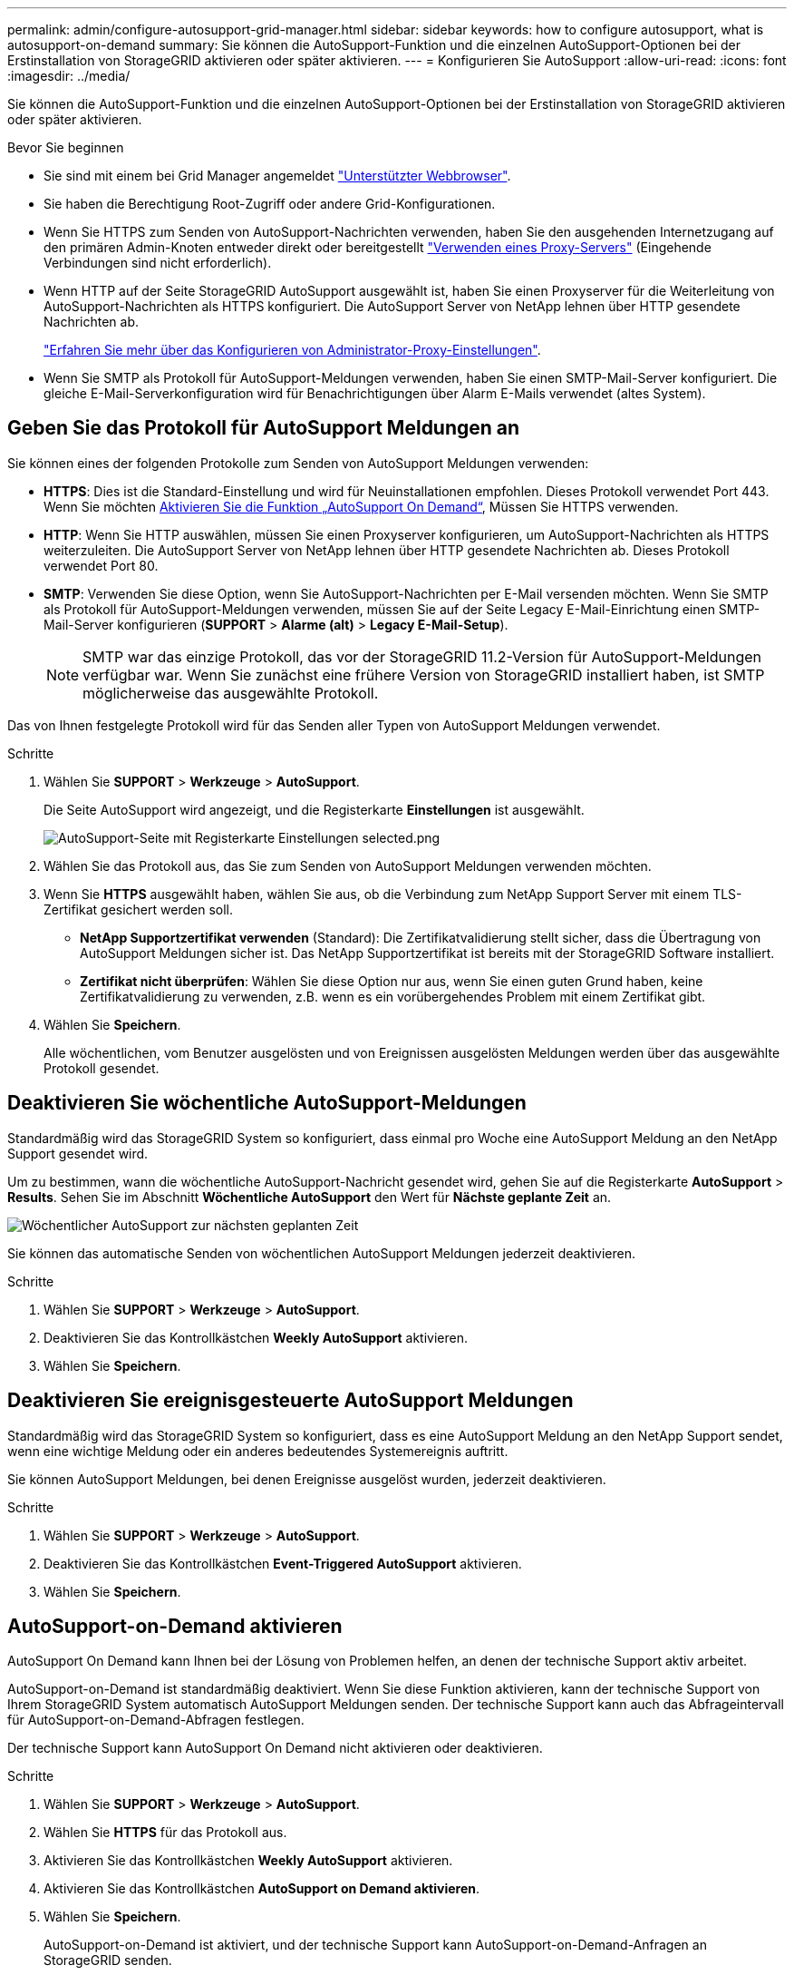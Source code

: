 ---
permalink: admin/configure-autosupport-grid-manager.html 
sidebar: sidebar 
keywords: how to configure autosupport, what is autosupport-on-demand 
summary: Sie können die AutoSupport-Funktion und die einzelnen AutoSupport-Optionen bei der Erstinstallation von StorageGRID aktivieren oder später aktivieren. 
---
= Konfigurieren Sie AutoSupport
:allow-uri-read: 
:icons: font
:imagesdir: ../media/


[role="lead"]
Sie können die AutoSupport-Funktion und die einzelnen AutoSupport-Optionen bei der Erstinstallation von StorageGRID aktivieren oder später aktivieren.

.Bevor Sie beginnen
* Sie sind mit einem bei Grid Manager angemeldet link:../admin/web-browser-requirements.html["Unterstützter Webbrowser"].
* Sie haben die Berechtigung Root-Zugriff oder andere Grid-Konfigurationen.
* Wenn Sie HTTPS zum Senden von AutoSupport-Nachrichten verwenden, haben Sie den ausgehenden Internetzugang auf den primären Admin-Knoten entweder direkt oder bereitgestellt link:configuring-admin-proxy-settings.html["Verwenden eines Proxy-Servers"] (Eingehende Verbindungen sind nicht erforderlich).
* Wenn HTTP auf der Seite StorageGRID AutoSupport ausgewählt ist, haben Sie einen Proxyserver für die Weiterleitung von AutoSupport-Nachrichten als HTTPS konfiguriert. Die AutoSupport Server von NetApp lehnen über HTTP gesendete Nachrichten ab.
+
link:configuring-admin-proxy-settings.html["Erfahren Sie mehr über das Konfigurieren von Administrator-Proxy-Einstellungen"].

* Wenn Sie SMTP als Protokoll für AutoSupport-Meldungen verwenden, haben Sie einen SMTP-Mail-Server konfiguriert. Die gleiche E-Mail-Serverkonfiguration wird für Benachrichtigungen über Alarm E-Mails verwendet (altes System).




== Geben Sie das Protokoll für AutoSupport Meldungen an

Sie können eines der folgenden Protokolle zum Senden von AutoSupport Meldungen verwenden:

* *HTTPS*: Dies ist die Standard-Einstellung und wird für Neuinstallationen empfohlen. Dieses Protokoll verwendet Port 443. Wenn Sie möchten <<AutoSupport-on-Demand aktivieren,Aktivieren Sie die Funktion „AutoSupport On Demand“>>, Müssen Sie HTTPS verwenden.
* *HTTP*: Wenn Sie HTTP auswählen, müssen Sie einen Proxyserver konfigurieren, um AutoSupport-Nachrichten als HTTPS weiterzuleiten. Die AutoSupport Server von NetApp lehnen über HTTP gesendete Nachrichten ab. Dieses Protokoll verwendet Port 80.
* *SMTP*: Verwenden Sie diese Option, wenn Sie AutoSupport-Nachrichten per E-Mail versenden möchten. Wenn Sie SMTP als Protokoll für AutoSupport-Meldungen verwenden, müssen Sie auf der Seite Legacy E-Mail-Einrichtung einen SMTP-Mail-Server konfigurieren (*SUPPORT* > *Alarme (alt)* > *Legacy E-Mail-Setup*).
+

NOTE: SMTP war das einzige Protokoll, das vor der StorageGRID 11.2-Version für AutoSupport-Meldungen verfügbar war. Wenn Sie zunächst eine frühere Version von StorageGRID installiert haben, ist SMTP möglicherweise das ausgewählte Protokoll.



Das von Ihnen festgelegte Protokoll wird für das Senden aller Typen von AutoSupport Meldungen verwendet.

.Schritte
. Wählen Sie *SUPPORT* > *Werkzeuge* > *AutoSupport*.
+
Die Seite AutoSupport wird angezeigt, und die Registerkarte *Einstellungen* ist ausgewählt.

+
image::../media/autosupport_settings_tab.png[AutoSupport-Seite mit Registerkarte Einstellungen selected.png]

. Wählen Sie das Protokoll aus, das Sie zum Senden von AutoSupport Meldungen verwenden möchten.
. Wenn Sie *HTTPS* ausgewählt haben, wählen Sie aus, ob die Verbindung zum NetApp Support Server mit einem TLS-Zertifikat gesichert werden soll.
+
** *NetApp Supportzertifikat verwenden* (Standard): Die Zertifikatvalidierung stellt sicher, dass die Übertragung von AutoSupport Meldungen sicher ist. Das NetApp Supportzertifikat ist bereits mit der StorageGRID Software installiert.
** *Zertifikat nicht überprüfen*: Wählen Sie diese Option nur aus, wenn Sie einen guten Grund haben, keine Zertifikatvalidierung zu verwenden, z.B. wenn es ein vorübergehendes Problem mit einem Zertifikat gibt.


. Wählen Sie *Speichern*.
+
Alle wöchentlichen, vom Benutzer ausgelösten und von Ereignissen ausgelösten Meldungen werden über das ausgewählte Protokoll gesendet.





== Deaktivieren Sie wöchentliche AutoSupport-Meldungen

Standardmäßig wird das StorageGRID System so konfiguriert, dass einmal pro Woche eine AutoSupport Meldung an den NetApp Support gesendet wird.

Um zu bestimmen, wann die wöchentliche AutoSupport-Nachricht gesendet wird, gehen Sie auf die Registerkarte *AutoSupport* > *Results*. Sehen Sie im Abschnitt *Wöchentliche AutoSupport* den Wert für *Nächste geplante Zeit* an.

image::../media/autosupport_weekly_next_scheduled_time.png[Wöchentlicher AutoSupport zur nächsten geplanten Zeit]

Sie können das automatische Senden von wöchentlichen AutoSupport Meldungen jederzeit deaktivieren.

.Schritte
. Wählen Sie *SUPPORT* > *Werkzeuge* > *AutoSupport*.
. Deaktivieren Sie das Kontrollkästchen *Weekly AutoSupport* aktivieren.
. Wählen Sie *Speichern*.




== Deaktivieren Sie ereignisgesteuerte AutoSupport Meldungen

Standardmäßig wird das StorageGRID System so konfiguriert, dass es eine AutoSupport Meldung an den NetApp Support sendet, wenn eine wichtige Meldung oder ein anderes bedeutendes Systemereignis auftritt.

Sie können AutoSupport Meldungen, bei denen Ereignisse ausgelöst wurden, jederzeit deaktivieren.

.Schritte
. Wählen Sie *SUPPORT* > *Werkzeuge* > *AutoSupport*.
. Deaktivieren Sie das Kontrollkästchen *Event-Triggered AutoSupport* aktivieren.
. Wählen Sie *Speichern*.




== AutoSupport-on-Demand aktivieren

AutoSupport On Demand kann Ihnen bei der Lösung von Problemen helfen, an denen der technische Support aktiv arbeitet.

AutoSupport-on-Demand ist standardmäßig deaktiviert. Wenn Sie diese Funktion aktivieren, kann der technische Support von Ihrem StorageGRID System automatisch AutoSupport Meldungen senden. Der technische Support kann auch das Abfrageintervall für AutoSupport-on-Demand-Abfragen festlegen.

Der technische Support kann AutoSupport On Demand nicht aktivieren oder deaktivieren.

.Schritte
. Wählen Sie *SUPPORT* > *Werkzeuge* > *AutoSupport*.
. Wählen Sie *HTTPS* für das Protokoll aus.
. Aktivieren Sie das Kontrollkästchen *Weekly AutoSupport* aktivieren.
. Aktivieren Sie das Kontrollkästchen *AutoSupport on Demand aktivieren*.
. Wählen Sie *Speichern*.
+
AutoSupport-on-Demand ist aktiviert, und der technische Support kann AutoSupport-on-Demand-Anfragen an StorageGRID senden.





== Deaktivieren Sie die Prüfung auf Softwareupdates

Standardmäßig wendet sich StorageGRID an NetApp, um zu ermitteln, ob Software-Updates für Ihr System verfügbar sind. Wenn ein StorageGRID-Hotfix oder eine neue Version verfügbar ist, wird die neue Version auf der Seite StorageGRID-Aktualisierung angezeigt.

Bei Bedarf können Sie optional die Prüfung auf Softwareupdates deaktivieren. Wenn Ihr System beispielsweise keinen WAN-Zugriff hat, sollten Sie die Prüfung deaktivieren, um Download-Fehler zu vermeiden.

.Schritte
. Wählen Sie *SUPPORT* > *Werkzeuge* > *AutoSupport*.
. Deaktivieren Sie das Kontrollkästchen *nach Softwareupdates suchen*.
. Wählen Sie *Speichern*.




== Fügen Sie ein weiteres AutoSupport Ziel hinzu

Wenn Sie AutoSupport aktivieren, werden Zustandsmeldungen und Statusmeldungen an den NetApp Support gesendet. Sie können ein zusätzliches Ziel für alle AutoSupport Meldungen angeben.

Informationen zum Überprüfen oder Ändern des Protokolls zum Senden von AutoSupport Meldungen finden Sie in den Anweisungen an <<Geben Sie das Protokoll für AutoSupport Meldungen an>>.


NOTE: Sie können das SMTP-Protokoll nicht zum Senden von AutoSupport Meldungen an ein weiteres Ziel verwenden.

.Schritte
. Wählen Sie *SUPPORT* > *Werkzeuge* > *AutoSupport*.
. Wählen Sie *Zusätzliches AutoSupport-Ziel aktivieren*.
. Geben Sie Folgendes an:
+
[cols="1a,2a"]
|===
| Feld | Beschreibung 


 a| 
Hostname
 a| 
Der Hostname oder die IP-Adresse des Servers eines zusätzlichen AutoSupport-Zielservers.

*Hinweis*: Sie können nur ein zusätzliches Ziel eingeben.



 a| 
Port
 a| 
Der Port, über den eine Verbindung zu einem zusätzlichen AutoSupport-Zielserver hergestellt wird. Der Standardwert ist Port 80 für HTTP oder Port 443 für HTTPS.



 a| 
Zertifizierungsvalidierung
 a| 
Ob ein TLS-Zertifikat verwendet wird, um die Verbindung zum zusätzlichen Ziel zu sichern.

** Wählen Sie *Zertifikat nicht verifizieren*, um Ihre AutoSupport-Nachrichten ohne Zertifikatvalidierung zu senden.
+
Wählen Sie diese Option nur aus, wenn Sie einen guten Grund haben, die Zertifikatvalidierung nicht zu verwenden, z. B. wenn ein vorübergehendes Problem mit einem Zertifikat vorliegt.

** Wählen Sie *Benutzerdefiniertes CA-Paket verwenden*, um die Zertifikatvalidierung zu verwenden.


|===
. Wenn Sie *benutzerdefiniertes CA-Paket verwenden* ausgewählt haben, führen Sie einen der folgenden Schritte aus:
+
** Wählen Sie *Durchsuchen*, navigieren Sie zu der Datei mit den Zertifikaten und wählen Sie dann *Öffnen*, um die Datei hochzuladen.
** Verwenden Sie ein Bearbeitungswerkzeug, um alle Inhalte der einzelnen PEM-kodierten CA-Zertifikatdateien in das Feld *CA Bundle* zu kopieren und einzufügen, das in der Zertifikatskette verknüpft ist.
+
Sie müssen Folgendes einschließen `----BEGIN CERTIFICATE----` Und `----END CERTIFICATE----` Wählen Sie aus.

+
image::../media/autosupport_certificate.png[AutoSupport-Zertifikat]



. Wählen Sie *Speichern*.
+
Alle zukünftigen wöchentlichen, ereignisgesteuert und vom Benutzer ausgelösten AutoSupport Meldungen werden an das zusätzliche Ziel gesendet.


